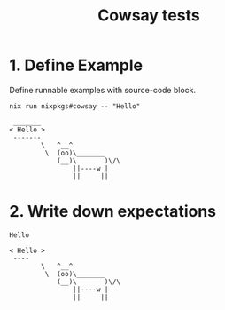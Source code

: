 #+TITLE: Cowsay tests

* 1. Define Example

Define runnable examples with source-code block.

#+NAME: test-cowsay
#+begin_src shell :results output
nix run nixpkgs#cowsay -- "Hello"
#+end_src

#+RESULTS: test-cowsay
:  _______
: < Hello >
:  -------
:         \   ^__^
:          \  (oo)\_______
:             (__)\       )\/\
:                 ||----w |
:                 ||     ||

* 2. Write down expectations

#+NAME: expect-cowsay-including
#+begin_example
Hello
#+end_example

#+NAME: expect-cowsay-exact
#+begin_example
< Hello >
 ----
        \   ^__^
         \  (oo)\_______
            (__)\       )\/\
                ||----w |
                ||     ||

#+end_example
